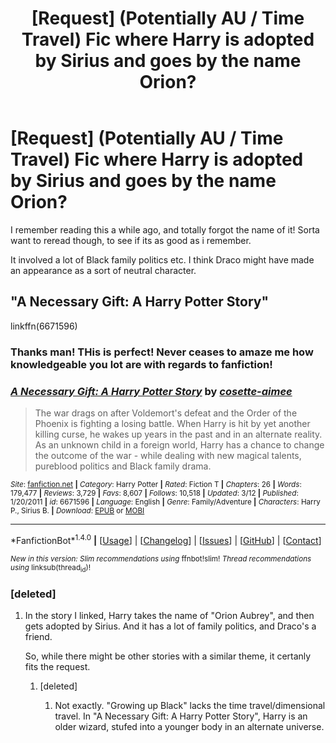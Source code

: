 #+TITLE: [Request] (Potentially AU / Time Travel) Fic where Harry is adopted by Sirius and goes by the name Orion?

* [Request] (Potentially AU / Time Travel) Fic where Harry is adopted by Sirius and goes by the name Orion?
:PROPERTIES:
:Author: YerDaDoesTheAvon
:Score: 8
:DateUnix: 1481024541.0
:DateShort: 2016-Dec-06
:FlairText: Request
:END:
I remember reading this a while ago, and totally forgot the name of it! Sorta want to reread though, to see if its as good as i remember.

It involved a lot of Black family politics etc. I think Draco might have made an appearance as a sort of neutral character.


** "A Necessary Gift: A Harry Potter Story"

linkffn(6671596)
:PROPERTIES:
:Author: Starfox5
:Score: 6
:DateUnix: 1481024913.0
:DateShort: 2016-Dec-06
:END:

*** Thanks man! THis is perfect! Never ceases to amaze me how knowledgeable you lot are with regards to fanfiction!
:PROPERTIES:
:Author: YerDaDoesTheAvon
:Score: 4
:DateUnix: 1481036144.0
:DateShort: 2016-Dec-06
:END:


*** [[http://www.fanfiction.net/s/6671596/1/][*/A Necessary Gift: A Harry Potter Story/*]] by [[https://www.fanfiction.net/u/1121841/cosette-aimee][/cosette-aimee/]]

#+begin_quote
  The war drags on after Voldemort's defeat and the Order of the Phoenix is fighting a losing battle. When Harry is hit by yet another killing curse, he wakes up years in the past and in an alternate reality. As an unknown child in a foreign world, Harry has a chance to change the outcome of the war - while dealing with new magical talents, pureblood politics and Black family drama.
#+end_quote

^{/Site/: [[http://www.fanfiction.net/][fanfiction.net]] *|* /Category/: Harry Potter *|* /Rated/: Fiction T *|* /Chapters/: 26 *|* /Words/: 179,477 *|* /Reviews/: 3,729 *|* /Favs/: 8,607 *|* /Follows/: 10,518 *|* /Updated/: 3/12 *|* /Published/: 1/20/2011 *|* /id/: 6671596 *|* /Language/: English *|* /Genre/: Family/Adventure *|* /Characters/: Harry P., Sirius B. *|* /Download/: [[http://www.ff2ebook.com/old/ffn-bot/index.php?id=6671596&source=ff&filetype=epub][EPUB]] or [[http://www.ff2ebook.com/old/ffn-bot/index.php?id=6671596&source=ff&filetype=mobi][MOBI]]}

--------------

*FanfictionBot*^{1.4.0} *|* [[[https://github.com/tusing/reddit-ffn-bot/wiki/Usage][Usage]]] | [[[https://github.com/tusing/reddit-ffn-bot/wiki/Changelog][Changelog]]] | [[[https://github.com/tusing/reddit-ffn-bot/issues/][Issues]]] | [[[https://github.com/tusing/reddit-ffn-bot/][GitHub]]] | [[[https://www.reddit.com/message/compose?to=tusing][Contact]]]

^{/New in this version: Slim recommendations using/ ffnbot!slim! /Thread recommendations using/ linksub(thread_id)!}
:PROPERTIES:
:Author: FanfictionBot
:Score: 1
:DateUnix: 1481024921.0
:DateShort: 2016-Dec-06
:END:


*** [deleted]
:PROPERTIES:
:Score: 1
:DateUnix: 1481034729.0
:DateShort: 2016-Dec-06
:END:

**** In the story I linked, Harry takes the name of "Orion Aubrey", and then gets adopted by Sirius. And it has a lot of family politics, and Draco's a friend.

So, while there might be other stories with a similar theme, it certanly fits the request.
:PROPERTIES:
:Author: Starfox5
:Score: 2
:DateUnix: 1481035927.0
:DateShort: 2016-Dec-06
:END:

***** [deleted]
:PROPERTIES:
:Score: 1
:DateUnix: 1481036065.0
:DateShort: 2016-Dec-06
:END:

****** Not exactly. "Growing up Black" lacks the time travel/dimensional travel. In "A Necessary Gift: A Harry Potter Story", Harry is an older wizard, stufed into a younger body in an alternate universe.
:PROPERTIES:
:Author: Starfox5
:Score: 2
:DateUnix: 1481036576.0
:DateShort: 2016-Dec-06
:END:

